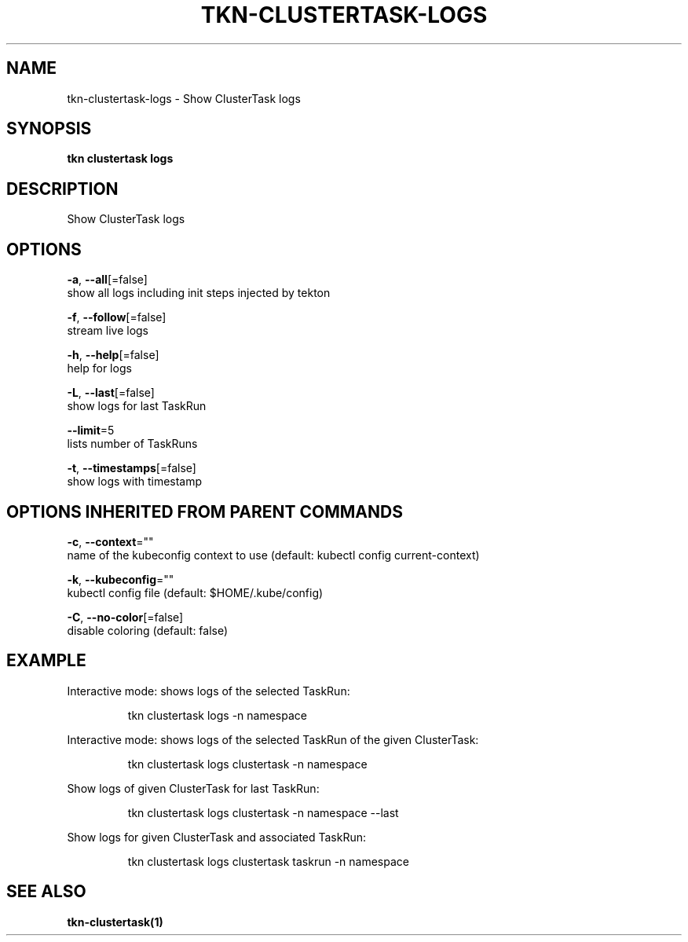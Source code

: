 .TH "TKN\-CLUSTERTASK\-LOGS" "1" "" "Auto generated by spf13/cobra" "" 
.nh
.ad l


.SH NAME
.PP
tkn\-clustertask\-logs \- Show ClusterTask logs


.SH SYNOPSIS
.PP
\fBtkn clustertask logs\fP


.SH DESCRIPTION
.PP
Show ClusterTask logs


.SH OPTIONS
.PP
\fB\-a\fP, \fB\-\-all\fP[=false]
    show all logs including init steps injected by tekton

.PP
\fB\-f\fP, \fB\-\-follow\fP[=false]
    stream live logs

.PP
\fB\-h\fP, \fB\-\-help\fP[=false]
    help for logs

.PP
\fB\-L\fP, \fB\-\-last\fP[=false]
    show logs for last TaskRun

.PP
\fB\-\-limit\fP=5
    lists number of TaskRuns

.PP
\fB\-t\fP, \fB\-\-timestamps\fP[=false]
    show logs with timestamp


.SH OPTIONS INHERITED FROM PARENT COMMANDS
.PP
\fB\-c\fP, \fB\-\-context\fP=""
    name of the kubeconfig context to use (default: kubectl config current\-context)

.PP
\fB\-k\fP, \fB\-\-kubeconfig\fP=""
    kubectl config file (default: $HOME/.kube/config)

.PP
\fB\-C\fP, \fB\-\-no\-color\fP[=false]
    disable coloring (default: false)


.SH EXAMPLE
.PP
Interactive mode: shows logs of the selected TaskRun:

.PP
.RS

.nf
tkn clustertask logs \-n namespace

.fi
.RE

.PP
Interactive mode: shows logs of the selected TaskRun of the given ClusterTask:

.PP
.RS

.nf
tkn clustertask logs clustertask \-n namespace

.fi
.RE

.PP
Show logs of given ClusterTask for last TaskRun:

.PP
.RS

.nf
tkn clustertask logs clustertask \-n namespace \-\-last

.fi
.RE

.PP
Show logs for given ClusterTask and associated TaskRun:

.PP
.RS

.nf
tkn clustertask logs clustertask taskrun \-n namespace

.fi
.RE


.SH SEE ALSO
.PP
\fBtkn\-clustertask(1)\fP

